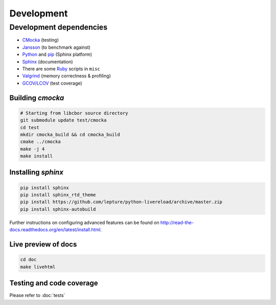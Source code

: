 Development
==========================

Development dependencies
---------------------------
- `CMocka <http://cmocka.org/>`_ (testing)
- `Jansson <http://www.digip.org/jansson/>`_ (to benchmark against)
- `Python <https://www.python.org/>`_ and `pip <https://pypi.python.org/pypi/pip>`_ (Sphinx platform)
- `Sphinx <http://sphinx-doc.org/>`_ (documentation)
- There are some `Ruby <https://www.ruby-lang.org/en/>`_ scripts in ``misc``
- `Valgrind <http://valgrind.org/>`_ (memory correctness & profiling)
- `GCOV/LCOV <http://ltp.sourceforge.net/coverage/lcov.php>`_ (test coverage)

Building *cmocka*
~~~~~~~~~~~~~~~~~

.. code-block:: bash

  # Starting from libcbor source directory
  git submodule update test/cmocka
  cd test
  mkdir cmocka_build && cd cmocka_build
  cmake ../cmocka
  make -j 4
  make install

Installing *sphinx*
~~~~~~~~~~~~~~~~~~~~~~

.. code-block:: bash

  pip install sphinx
  pip install sphinx_rtd_theme
  pip install https://github.com/lepture/python-livereload/archive/master.zip
  pip install sphinx-autobuild

Further instructions on configuring advanced features can be found on `<http://read-the-docs.readthedocs.org/en/latest/install.html>`_.

Live preview of docs
~~~~~~~~~~~~~~~~~~~~~~

.. code-block:: bash

  cd doc
  make livehtml

Testing and code coverage
~~~~~~~~~~~~~~~~~~~~~~

Please refer to :doc:`tests`